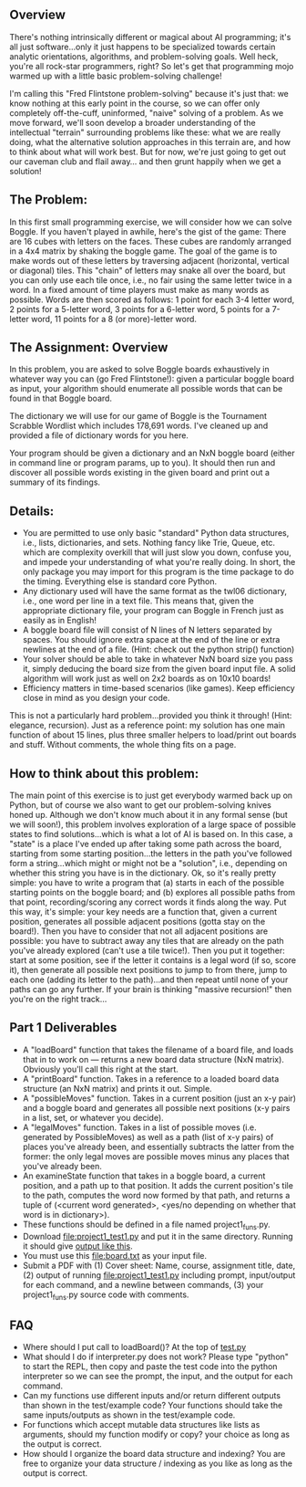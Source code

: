 ** Overview

There's nothing intrinsically different or magical about AI
programming; it's all just software...only it just happens to be
specialized towards certain analytic orientations, algorithms, and
problem-solving goals.  Well heck, you're all rock-star programmers,
right?  So let's get that programming mojo warmed up with a little
basic problem-solving challenge!

I'm calling this "Fred Flintstone problem-solving" because it's just
that: we know nothing at this early point in the course, so we can
offer only completely off-the-cuff, uninformed, "naive" solving of a
problem.  As we move forward, we'll soon develop a broader
understanding of the intellectual "terrain" surrounding problems like
these: what we are really doing, what the alternative solution
approaches in this terrain are, and how to think about what will work
best.  But for now, we're just going to get out our caveman club and
flail away... and then grunt happily when we get a solution!
  
** The Problem:

In this first small programming exercise, we will consider how we can
solve Boggle. If you haven't played in awhile, here's the gist of the
game: There are 16 cubes with letters on the faces. These cubes are
randomly arranged in a 4x4 matrix by shaking the boggle game. The goal
of the game is to make words out of these letters by traversing
adjacent (horizontal, vertical or diagonal) tiles.  This "chain" of
letters may snake all over the board, but you can only use each tile
once, i.e., no fair using the same letter twice in a word. In a fixed
amount of time players must make as many words as possible. Words are
then scored as follows: 1 point for each 3-4 letter word, 2 points for
a 5-letter word, 3 points for a 6-letter word, 5 points for a 7-letter
word, 11 points for a 8 (or more)-letter word.

** The Assignment: Overview

In this problem, you are asked to solve Boggle boards exhaustively in
whatever way you can (go Fred Flintstone!): given a particular boggle
board as input, your algorithm should enumerate all possible words
that can be found in that Boggle board.

The dictionary we will use for our game of Boggle is the Tournament
Scrabble Wordlist which includes 178,691 words.  I've cleaned up and
provided a file of dictionary words for you here.

Your program should be given a dictionary and an NxN boggle board
(either in command line or program params, up to you).  It should then
run and discover all possible words existing in the given board and
print out a summary of its findings.

** Details:

- You are permitted to use only basic "standard" Python data structures, i.e., lists, dictionaries, and sets. Nothing fancy like Trie, Queue, etc. which are complexity overkill that will just slow you down, confuse you, and impede your understanding of what you're really doing. In short, the only package you may import for this program is the time package to do the timing. Everything else is standard core Python.
- Any dictionary used will have the same format as the twl06 dictionary, i.e., one word per line in a text file.  This means that, given the appropriate dictionary file, your program can Boggle in French just as easily as in English!
- A boggle board file will consist of N lines of N letters separated by spaces. You should ignore extra space at the end of the line or extra newlines at the end of a file.  (Hint: check out the python strip() function)
- Your solver should be able to take in whatever NxN board size you pass it, simply deducing the board size from the given board input file. A solid algorithm will work just as well on 2x2 boards as on 10x10 boards!
- Efficiency matters in time-based scenarios (like games).  Keep efficiency close in mind as you design your code.

This is not a particularly hard problem...provided you think it
through! (Hint: elegance, recursion).  Just as a reference point: my
solution has one main function of about 15 lines, plus three smaller
helpers to load/print out boards and stuff.  Without comments, the
whole thing fits on a page.  

** How to think about this problem:

The main point of this exercise is to just get everybody warmed back
up on Python, but of course we also want to get our problem-solving
knives honed up. Although we don't know much about it in any formal
sense (but we will soon!), this problem involves exploration of a
large space of possible states to find solutions...which is what a lot
of AI is based on. In this case, a "state" is a place I've ended up
after taking some path across the board, starting from some starting
position...the letters in the path you've followed form a
string...which might or might not be a "solution", i.e., depending on
whether this string you have is in the dictionary. Ok, so it's really
pretty simple: you have to write a program that (a) starts in each of
the possible starting points on the boggle board; and (b) explores all
possible paths from that point, recording/scoring any correct words it
finds along the way. Put this way, it's simple: your key needs are a
function that, given a current position, generates all possible
adjacent positions (gotta stay on the board!). Then you have to
consider that not all adjacent positions are possible: you have to
subtract away any tiles that are already on the path you've already
explored (can't use a tile twice!). Then you put it together: start at
some position, see if the letter it contains is a legal word (if so,
score it), then generate all possible next positions to jump to from
there, jump to each one (adding its letter to the path)...and then
repeat until none of your paths can go any further. If your brain is
thinking "massive recursion!" then you're on the right track...

** Part 1 Deliverables

- A "loadBoard" function that takes the filename of a board file, and loads that in to work on --- returns a new board data structure (NxN matrix). Obviously you'll call this right at the start.
- A "printBoard" function. Takes in a reference to a loaded board data structure (an NxN matrix) and prints it out. Simple.
- A "possibleMoves" function. Takes in a current position (just an x-y pair) and a boggle board and generates all possible next positions (x-y pairs in a list, set, or whatever you decide).
- A "legalMoves" function. Takes in a list of possible moves (i.e. generated by PossibleMoves) as well as a path (list of x-y pairs) of places you've already been, and essentially subtracts the latter from the former: the only legal moves are possible moves minus any places that you've already been.
- An examineState function that takes in a boggle board, a current position, and a path up to that position. It adds the current position's tile to the path, computes the word now formed by that path, and returns a tuple of (<current word generated>, <yes/no depending on whether that word is in dictionary>).
- These functions should be defined in a file named project1_funs.py.
- Download [[file:project1_test1.py]] and put it in the same
  directory. Running it should give [[https://www.cefns.nau.edu/~edo/Classes/CS470-570_WWW/Assignments/Prog1-Boggle/Phase1output.txt][output like this]].
- You must use this [[file:board.txt]] as your input file.
- Submit a PDF with (1) Cover sheet: Name, course, assignment title,
  date, (2) output of running [[file:project1_test1.py]] including prompt,
  input/output for each command, and a newline between commands, (3)
  your project1_funs.py source code with comments.

** FAQ

- Where should I put call to loadBoard()? At the top of [[file:test.py][test.py]]
- What should I do if interpreter.py does not work? Please type
  "python" to start the REPL, then copy and paste the test code into
  the python interpreter so we can see the prompt, the input, and the
  output for each command.
- Can my functions use different inputs and/or return different
  outputs than shown in the test/example code? Your functions should
  take the same inputs/outputs as shown in the test/example code.
- For functions which accept mutable data structures like lists as
  arguments, should my function modify or copy? your choice as long as
  the output is correct.
- How should I organize the board data structure and indexing? You are
  free to organize your data structure / indexing as you like as long
  as the output is correct.

